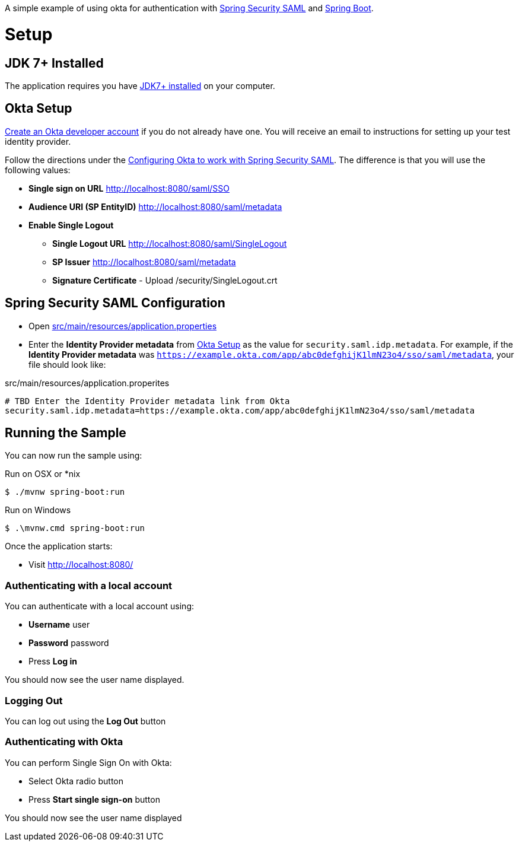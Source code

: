 A simple example of using okta for authentication with http://projects.spring.io/spring-security-saml/[Spring Security SAML] and http://projects.spring.io/spring-boot/[Spring Boot].

= Setup

== JDK 7+ Installed

The application requires you have http://openjdk.java.net/install/[JDK7+ installed] on your computer.

== Okta Setup

https://www.okta.com/developer/signup/[Create an Okta developer account] if you do not already have one.
You will receive an email to instructions for setting up your test identity provider.

Follow the directions under the http://developer.okta.com/docs/guides/spring_security_saml.html#configuring-okta-to-work-with-spring-security-saml[Configuring Okta to work with Spring Security SAML].
The difference is that you will use the following values:

* **Single sign on URL** http://localhost:8080/saml/SSO
* **Audience URI (SP EntityID)** http://localhost:8080/saml/metadata
* **Enable Single Logout**
** **Single Logout URL** http://localhost:8080/saml/SingleLogout
** **SP Issuer** http://localhost:8080/saml/metadata
** **Signature Certificate** - Upload /security/SingleLogout.crt

== Spring Security SAML Configuration

* Open link:https://github.com/rwinch/spring-security-saml2-okta/blob/master/src/main/resources/application.properties[src/main/resources/application.properties]
* Enter the *Identity Provider metadata*  from <<Okta Setup>> as the value for `security.saml.idp.metadata`.
For example, if the *Identity Provider metadata* was `https://example.okta.com/app/abc0defghijK1lmN23o4/sso/saml/metadata`, your file should look like:

.src/main/resources/application.properites
----
# TBD Enter the Identity Provider metadata link from Okta
security.saml.idp.metadata=https://example.okta.com/app/abc0defghijK1lmN23o4/sso/saml/metadata
----

== Running the Sample

You can now run the sample using:

.Run on OSX or *nix
[source,bash]
----
$ ./mvnw spring-boot:run
----

.Run on Windows
[source,bash]
----
$ .\mvnw.cmd spring-boot:run
----

Once the application starts:

* Visit http://localhost:8080/

=== Authenticating with a local account

You can authenticate with a local account using:

* **Username** user
* **Password** password
* Press **Log in**

You should now see the user name displayed.

=== Logging Out

You can log out using the **Log Out** button

=== Authenticating with Okta

You can perform Single Sign On with Okta:

* Select Okta radio button
* Press **Start single sign-on** button

You should now see the user name displayed
